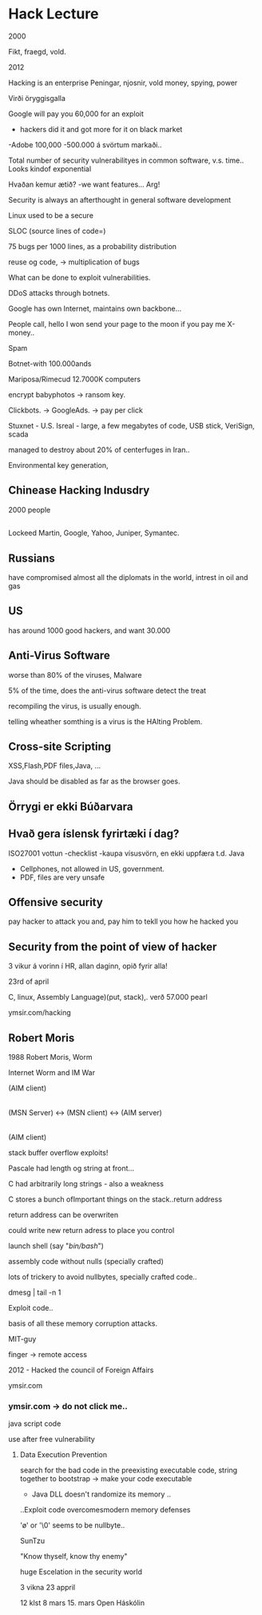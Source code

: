* Hack Lecture


2000

Fikt, fraegd, vold.

2012

 Hacking is an enterprise
Peningar, njosnir, vold
money, spying, power

Virði öryggisgalla


Google will pay you 60,000 for an exploit

- hackers did it and got more for it on black market


-Adobe 100,000
-500.000 á svörtum markaði..


Total number of security vulnerabilityes in common software, v.s. time.. Looks kindof exponential


Hvaðan kemur ætið?
-we want features... Arg!

Security is always an afterthought in general software development

Linux used to be a secure

SLOC (source lines of code=)

75 bugs per 1000 lines, as a probability distribution

reuse og code, ->  multiplication of bugs

What can be done to exploit vulnerabilities.

DDoS attacks through botnets.


Google has own Internet, maintains own backbone...

People call, hello I won send your page to the moon if you pay me X-money..



Spam

Botnet-with 100.000ands

Mariposa/Rimecud   12.7000K computers

encrypt babyphotos -> ransom key.

Clickbots.  -> GoogleAds. -> pay per click



Stuxnet - U.S. Isreal - large, a few megabytes of code, USB stick, VeriSign, scada

managed to destroy about 20% of centerfuges in Iran..

Environmental key generation, 

** Chinease Hacking Indusdry

2000 people

** 

Lockeed Martin, Google, Yahoo, Juniper, Symantec.

** Russians
have compromised almost all the diplomats in the world, intrest in
oil and gas


** US
has around 1000 good hackers, and want 30.000


** Anti-Virus Software

worse than 80% of the viruses, Malware

5% of the time, does the anti-virus software detect the treat

recompiling the virus, is usually enough.

telling wheather somthing is a virus is the HAlting Problem.

** Cross-site Scripting
XSS,Flash,PDF files,Java, ...

Java should be disabled as far as the browser goes.

** Örrygi er ekki Búðarvara


** Hvað gera íslensk fyrirtæki í dag?
 ISO27001 vottun
-checklist
-kaupa vísusvörn, en ekki uppfæra t.d. Java

- Cellphones, not allowed in US, government.
- PDF, files are very unsafe

** Offensive security

pay hacker to attack you and, pay him to tekll you how he hacked you




** Security from the point of view of hacker

3 vikur á vorinn í HR, allan daginn, opið fyrir alla!

23rd of april

C, linux, Assembly Language)(put, stack),.   verð 57.000
pearl

ymsir.com/hacking


** Robert Moris

1988 Robert Moris, Worm

Internet Worm and IM War

                           (AIM client)                             
                                    |
(MSN Server) <-> (MSN client) <-> (AIM server) 
                                    |
                           (AIM client)

stack buffer overflow exploits!

Pascale had length og string at front...

C had arbitrarily long strings - also a weakness

C stores a bunch ofImportant things on the stack..return address

return address can be overwriten

could write new return adress to place you control

launch shell (say "/bin/bash/")

assembly code without nulls (specially crafted)

lots of trickery to avoid nullbytes, specially crafted code..


dmesg | tail -n 1

\xcc 


Exploit code..

basis of all these memory corruption attacks.

MIT-guy

finger -> remote access

2012 - Hacked the council of Foreign Affairs

ymsir.com

*** ymsir.com -> do not click me..

java script code

use after free vulnerability

**** Data Execution Prevention

search for the bad code in the preexisting
executable code, string together to bootstrap
-> make your code executable


- Java DLL doesn't randomize its memory ..


..Exploit code overcomesmodern memory defenses



'\o' or '\0' seems to be nullbyte..





SunTzu

"Know thyself, know thy enemy"

huge Escelation in the security world

3 vikna
23 appril

12 klst 8 mars 15. mars Open Háskólin
